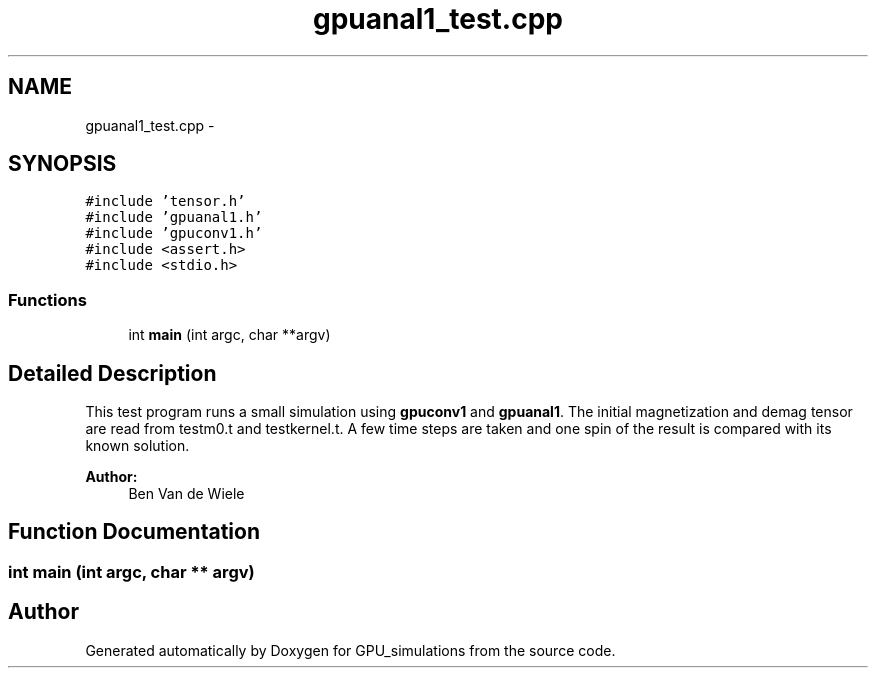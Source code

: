.TH "gpuanal1_test.cpp" 3 "6 Jul 2010" "GPU_simulations" \" -*- nroff -*-
.ad l
.nh
.SH NAME
gpuanal1_test.cpp \- 
.SH SYNOPSIS
.br
.PP
\fC#include 'tensor.h'\fP
.br
\fC#include 'gpuanal1.h'\fP
.br
\fC#include 'gpuconv1.h'\fP
.br
\fC#include <assert.h>\fP
.br
\fC#include <stdio.h>\fP
.br

.SS "Functions"

.in +1c
.ti -1c
.RI "int \fBmain\fP (int argc, char **argv)"
.br
.in -1c
.SH "Detailed Description"
.PP 
This test program runs a small simulation using \fBgpuconv1\fP and \fBgpuanal1\fP. The initial magnetization and demag tensor are read from testm0.t and testkernel.t. A few time steps are taken and one spin of the result is compared with its known solution.
.PP
\fBAuthor:\fP
.RS 4
Ben Van de Wiele 
.RE
.PP

.SH "Function Documentation"
.PP 
.SS "int main (int argc, char ** argv)"
.SH "Author"
.PP 
Generated automatically by Doxygen for GPU_simulations from the source code.
